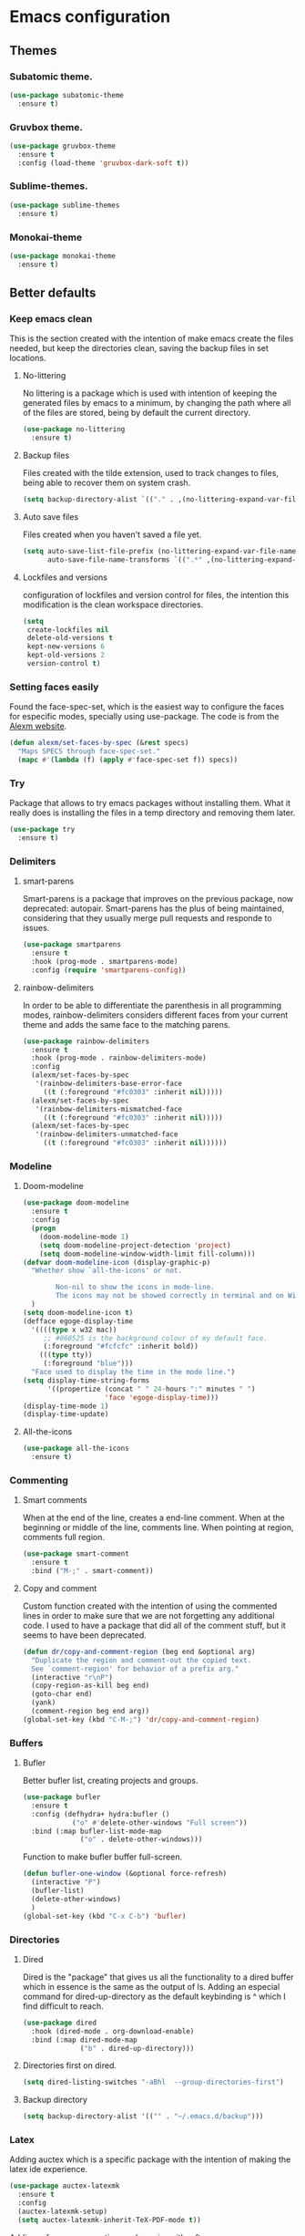 #+STARTUP: overview
* Emacs configuration
** Themes
*** Subatomic theme.
    #+BEGIN_SRC emacs-lisp
      (use-package subatomic-theme
        :ensure t)
    #+END_SRC

*** Gruvbox theme.
    #+BEGIN_SRC emacs-lisp
      (use-package gruvbox-theme
        :ensure t
        :config (load-theme 'gruvbox-dark-soft t))
    #+END_SRC

*** Sublime-themes.
    #+BEGIN_SRC emacs-lisp
      (use-package sublime-themes
        :ensure t)
    #+END_SRC

*** Monokai-theme
    #+BEGIN_SRC emacs-lisp
      (use-package monokai-theme
        :ensure t)
    #+END_SRC

** Better defaults
*** Keep emacs clean
    This is the section created with the intention of make emacs create the files needed, but keep
    the directories clean, saving the backup files in set locations.

**** No-littering
     No littering is a package which is used with intention of keeping the generated
     files by emacs to a minimum, by changing the path where all of the files are stored,
     being by default the current directory.
     #+begin_src emacs-lisp
       (use-package no-littering
         :ensure t)
     #+end_src
**** Backup files
     Files created with the tilde extension, used to track changes to files, being able to 
     recover them on system crash.
     #+begin_src emacs-lisp
       (setq backup-directory-alist `(("." . ,(no-littering-expand-var-file-name "backups/"))))
     #+end_src

**** Auto save files
     Files created when you haven't saved a file yet.
     #+begin_src emacs-lisp
       (setq auto-save-list-file-prefix (no-littering-expand-var-file-name "auto-saves/sessions/")
             auto-save-file-name-transforms `((".*" ,(no-littering-expand-var-file-name "auto-saves/") t)))
     #+end_src
**** Lockfiles and versions
     configuration of lockfiles and version control for files,
     the intention this modification is the clean workspace directories.
     #+begin_src emacs-lisp
       (setq
        create-lockfiles nil
        delete-old-versions t
        kept-new-versions 6
        kept-old-versions 2
        version-control t)
     #+end_src
*** Setting faces easily
    Found the face-spec-set, which is the easiest way to configure the faces for especific
    modes, specially using use-package. The code is from the [[https://se30.xyz/conf.html][Alexm website]].
    #+begin_src emacs-lisp
      (defun alexm/set-faces-by-spec (&rest specs)
        "Maps SPECS through face-spec-set."
        (mapc #'(lambda (f) (apply #'face-spec-set f)) specs))
    #+end_src

*** Try
    Package that allows to try emacs packages without installing them.
    What it really does is installing the files in a temp directory and
    removing them later.

    #+BEGIN_SRC emacs-lisp
      (use-package try
        :ensure t)
    #+END_SRC
*** Delimiters
**** smart-parens
     Smart-parens is a package that improves on the previous package,
     now deprecated: autopair. Smart-parens has the plus of being maintained,
     considering that they usually merge pull requests and responde to issues.

     #+begin_src emacs-lisp
       (use-package smartparens
         :ensure t
         :hook (prog-mode . smartparens-mode)
         :config (require 'smartparens-config))
     #+end_src

**** rainbow-delimiters
     In order to be able to differentiate the parenthesis in all programming
     modes, rainbow-delimiters considers different faces from your current theme
     and adds the same face to the matching parens.

     #+begin_src emacs-lisp
       (use-package rainbow-delimiters
         :ensure t
         :hook (prog-mode . rainbow-delimiters-mode)
         :config
         (alexm/set-faces-by-spec
          '(rainbow-delimiters-base-error-face
            ((t (:foreground "#fc0303" :inherit nil)))))
         (alexm/set-faces-by-spec
          '(rainbow-delimiters-mismatched-face
            ((t (:foreground "#fc0303" :inherit nil)))))
         (alexm/set-faces-by-spec
          '(rainbow-delimiters-unmatched-face
            ((t (:foreground "#fc0303" :inherit nil))))))
     #+end_src

*** Modeline
**** Doom-modeline
     #+BEGIN_SRC emacs-lisp
       (use-package doom-modeline
         :ensure t
         :config
         (progn
           (doom-modeline-mode 1)
           (setq doom-modeline-project-detection 'project)
           (setq doom-modeline-window-width-limit fill-column)))
       (defvar doom-modeline-icon (display-graphic-p)
         "Whether show `all-the-icons' or not.

               Non-nil to show the icons in mode-line.
               The icons may not be showed correctly in terminal and on Windows."
         )
       (setq doom-modeline-icon t)
       (defface egoge-display-time
         '((((type x w32 mac))
            ;; #060525 is the background colour of my default face.
            (:foreground "#fcfcfc" :inherit bold))
           (((type tty))
            (:foreground "blue")))
         "Face used to display the time in the mode line.")
       (setq display-time-string-forms
             '((propertize (concat " " 24-hours ":" minutes " ")
                           'face 'egoge-display-time)))
       (display-time-mode 1)
       (display-time-update)
     #+END_SRC

**** All-the-icons
     #+BEGIN_SRC emacs-lisp
       (use-package all-the-icons
         :ensure t)
     #+END_SRC

*** Commenting
**** Smart comments
     When at the end of the line, creates a end-line comment.
     When at the beginning or middle of the line, comments line.
     When pointing at region, comments full region.

     #+BEGIN_SRC emacs-lisp
       (use-package smart-comment
         :ensure t
         :bind ("M-;" . smart-comment))
     #+END_SRC

**** Copy and comment
     Custom function created with the intention of using the commented
     lines in order to make sure that we are not forgetting any additional
     code. I used to have a package that did all of the comment stuff, but
     it seems to have been deprecated.
     #+begin_src emacs-lisp
       (defun dr/copy-and-comment-region (beg end &optional arg)
         "Duplicate the region and comment-out the copied text.
         See `comment-region' for behavior of a prefix arg."
         (interactive "r\nP")
         (copy-region-as-kill beg end)
         (goto-char end)
         (yank)
         (comment-region beg end arg))
       (global-set-key (kbd "C-M-;") 'dr/copy-and-comment-region)
     #+end_src

*** Buffers
**** Bufler
     Better bufler list, creating projects and groups.
     #+begin_src emacs-lisp
       (use-package bufler
         :ensure t
         :config (defhydra+ hydra:bufler ()
                   ("o" #'delete-other-windows "Full screen"))
         :bind (:map bufler-list-mode-map
                     ("o" . delete-other-windows)))
     #+end_src


     Function to make bufler buffer full-screen.
     #+BEGIN_SRC emacs-lisp
       (defun bufler-one-window (&optional force-refresh)
         (interactive "P")
         (bufler-list)
         (delete-other-windows)
         )
       (global-set-key (kbd "C-x C-b") 'bufler)
     #+END_SRC

*** Directories

**** Dired
     Dired is the "package" that gives us all the functionality
     to a dired buffer which in essence is the same as the output
     of ls. Adding an especial command for dired-up-directory as 
     the default keybinding is ^ which I find difficult to reach.

     #+begin_src emacs-lisp
       (use-package dired
         :hook (dired-mode . org-download-enable)
         :bind (:map dired-mode-map 
                     ("b" . dired-up-directory)))
     #+end_src


**** Directories first on dired.
     #+BEGIN_SRC emacs-lisp
       (setq dired-listing-switches "-aBhl  --group-directories-first")
     #+END_SRC

**** Backup directory
     #+BEGIN_SRC emacs-lisp
       (setq backup-directory-alist '(("" . "~/.emacs.d/backup")))
     #+END_SRC

*** Latex
    Adding auctex which is a specific package with the intention of
    making the latex ide experience.
    #+BEGIN_SRC emacs-lisp
      (use-package auctex-latexmk
        :ensure t
        :config
        (auctex-latexmk-setup)
        (setq auctex-latexmk-inherit-TeX-PDF-mode t))

    #+END_SRC

    Adding reference connection made easier with reftex.
    #+BEGIN_SRC emacs-lisp
      (use-package reftex
        :ensure t
        :defer t
        :config
        (setq reftex-cite-prompt-optional-args t))
    #+END_SRC

    Adding autodictionary in order to get completion on the words
    that have been miss-typed.
    #+BEGIN_SRC emacs-lisp
      (use-package auto-dictionary
        :ensure t
        :init(add-hook 'flyspell-mode-hook (lambda () (auto-dictionary-mode 1))))
    #+END_SRC
  
    Adding company backend support to auctex in order to get completions
    on the fly.
    #+BEGIN_SRC emacs-lisp
      (use-package company-auctex
        :ensure t
        :init (company-auctex-init))
    #+END_SRC

    Adding general configuration for tex files and latex-mode better defaults.
    #+BEGIN_SRC emacs-lisp
      (use-package tex
        :ensure auctex
        :mode ("\\.tex\\'" . latex-mode)
        :config (progn
                  (setq TeX-source-correlate-mode t)
                  (setq TeX-source-correlate-method 'synctex)
                  (setq TeX-auto-save t)
                  (setq TeX-parse-self t)
                  (setq-default TeX-master nil)
                  (setq reftex-plug-into-AUCTeX t)
                  (pdf-tools-install)
                  (setq TeX-view-program-selection '((output-pdf "PDF Tools"))
                        TeX-source-correlate-start-server t)
                  ;; Update PDF buffers after successful LaTeX runs
                  (add-hook 'TeX-after-compilation-finished-functions
                            #'TeX-revert-document-buffer)
                  (add-hook 'LaTeX-mode-hook
                            (lambda ()
                              (reftex-mode t)
                              (flyspell-mode t)))
                  ))
    #+END_SRC

    Removing the mark keybindings on latex buffers, which are
    normally bound to the flyspell word correction keys.
    #+begin_src emacs-lisp
      (use-package flyspell
        :bind (:map flyspell-mode-map (("C-." . nil)
                                       ("C-," . nil))))
    #+end_src

*** Appearence
**** Cursor display
     Bar cursor instead of rectangle default.
     #+BEGIN_SRC emacs-lisp
       (setq-default cursor-type 'bar)
     #+END_SRC

**** Yes/No with y/n
     #+BEGIN_SRC emacs-lisp
       (fset 'yes-or-no-p 'y-or-n-p)
     #+END_SRC

**** Splash screen and startup message
     #+BEGIN_SRC emacs-lisp
       (setq inhibit-startup-message t)
     #+END_SRC

**** Line numeration on left side
     #+BEGIN_SRC emacs-lisp
       (global-linum-mode t)
       (put 'erase-buffer 'disabled nil)
     #+END_SRC

**** New lines
     Adding newline at the end of the file.
     #+BEGIN_SRC emacs-lisp
       (setq next-line-add-newlines t)    
     #+END_SRC

**** Sounds
     Disabling beep sound.
     #+BEGIN_SRC emacs-lisp
       (setq visible-bell 1)
     #+END_SRC

**** Toolbar
     Disabling toolbar.
     #+BEGIN_SRC emacs-lisp
       (tool-bar-mode -1)
     #+END_SRC

**** Scrollbar
     Removing scrollbar.
     #+BEGIN_SRC emacs-lisp
       (when (fboundp 'set-scroll-bar-mode)
         (set-scroll-bar-mode nil))
       (defun qk/disable-scroll-bars (frame)
         (modify-frame-parameters frame
                                  '((vertical-scroll-bars . nil)
                                    (horizontal-scroll-bars . nil))))
       (add-hook 'after-make-frame-functions 'qk/disable-scroll-bars)
     #+END_SRC

**** Menubar
     Disabling the menubar, prior to tab-mode-line configuration.
     #+BEGIN_SRC emacs-lisp
       (menu-bar-mode -1)
     #+END_SRC

**** Tab configuration
     #+BEGIN_SRC 
    
     #+END_SRC
**** Fonts
     #+BEGIN_SRC emacs-lisp
       (setq default-frame-alist '((font . "Ubuntu Mono-13")))
     #+END_SRC

*** Indentation
    Indentation to 4 spaces instead of tab.
    #+BEGIN_SRC emacs-lisp
      (setq-default indent-tabs-mode nil)
      (setq-default tab-width 4)
      (setq indent-line-function 'insert-tab)
    #+END_SRC

*** Ivy And Counsel
    Both are from the same family, Counsel uses Ivy functionality in
    order to provide good completion for emacs commands.
    #+BEGIN_SRC emacs-lisp
      (use-package counsel
        :ensure t
        :config 
        (progn 
          (ivy-mode 1)
          (global-set-key (kbd "M-x") 'counsel-M-x)
          (global-set-key "\C-s" 'swiper)
          (global-set-key "\C-r" 'swiper-isearch-backward)
          (global-set-key (kbd "C-x C-f") 'counsel-find-file)
          (global-set-key (kbd "M-y") 'counsel-yank-pop)
          (global-set-key (kbd "<f1> f") 'counsel-describe-function)
          (global-set-key (kbd "<f1> v") 'counsel-describe-variable)
          (global-set-key (kbd "<f1> l") 'counsel-find-library)
          (global-set-key (kbd "<f2> i") 'counsel-info-lookup-symbol)
          (global-set-key (kbd "<f2> u") 'counsel-unicode-char)
          (global-set-key (kbd "<f2> j") 'counsel-set-variable)
          (global-set-key (kbd "C-x b") 'ivy-switch-buffer)
          (global-set-key (kbd "C-c v") 'ivy-push-view)
          (global-set-key (kbd "C-c V") 'ivy-pop-view))
        :custom(
                (ivy-use-virtual-buffers t)
                (ivy-count-format "%d/%d ")
                (find-program "fdfind")
                (ivy-use-selectable-prompt t)
                (counsel-file-jump-args (split-string "-L --type f --hidden"))))
      (use-package counsel-projectile
        :ensure t)
      (counsel-projectile-mode 1)

    #+END_SRC
**** Prescient
     Better sorting mechanism focusing on user data, working better than default
     systems using heuristics as time passes. Following lines are added with
     the intention of providing prescient magic to other frameworks that I have installed,
     like ivy and company.

     #+begin_src emacs-lisp
       (use-package prescient
         :ensure t
         :config (prescient-persist-mode 1))
       (use-package ivy-prescient
         :ensure t
         :config (ivy-prescient-mode 1))
     #+end_src

*** Hungry-delete
    Deleting all the spaces but one when multiple spaces are present.
    #+BEGIN_SRC emacs-lisp :tangle no
      (use-package smart-hungry-delete
        :ensure t
        :bind (("<backspace>" . smart-hungry-delete-backward-char)
               ("C-d" . smart-hungry-delete-forward-char)
               ("<DEL>" . smart-hungry-delete-forward-char))
        :defer nil ;; dont defer so we can add our functions to hooks 
        :config (smart-hungry-delete-add-default-hooks))

    #+END_SRC

*** Markdown
    Markdown configuration, which I use specially often when editing README files
    on Github. The are some interesting options like the change of the markdown-command
    to pandoc which is way better at compiling html5. After that, we are using
    impatient-mode which is a package that allows for life preview of the file as you are
    editing it, which is amazing. Last but not least, we are configuring a markdown filter
    in order to get the Github look when "markdowning". The configuration has be harvested
    from the [[https://blog.bitsandbobs.net/blog/emacs-markdown-live-preview/][bits and bobs blog post.]]

    The second markdown function is from this link: [[https://stackoverflow.com/questions/36183071/how-can-i-preview-markdown-in-emacs-in-real-time/41288851#41288851][stack overflow markdown link]].
    #+BEGIN_SRC emacs-lisp
      (use-package simple-httpd
        :ensure t
        :custom
        (httpd-port 7070)
        (httpd-host (system-name)))

      (use-package impatient-mode
        :ensure t
        :commands impatient-mode)

      (use-package markdown-mode
        :ensure nil
        :mode ("\\.md\\'" . gfm-mode)
        :hook (markdown-mode . toc-org-mode)
        :commands (markdown-mode gfm-mode)
        :custom (markdown-command "pandoc -t html5")
        :bind ("C-c r" . bb/markdown-preview)
        :init
        (defun bb/markdown-filter (buffer)
          (princ
           (with-temp-buffer
             (let ((tmp (buffer-name)))
               (set-buffer buffer)
               (set-buffer (markdown tmp))
               (format "<!DOCTYPE html><html><title>Markdown preview</title><link rel=\"stylesheet\" href=\"https://cdnjs.cloudflare.com/ajax/libs/github-markdown-css/4.0.0/github-markdown.min.css\"/>
      <body><article class=\"markdown-body\" style=\"box-sizing: border-box;min-width: 200px;max-width: 980px;margin: 0 auto;padding: 45px;\">%s</article></body></html>" (buffer-string))))
           (current-buffer)))
        (defun eh/markdown-html (buffer)
          (princ (with-current-buffer buffer
                   (format "<!DOCTYPE html><html><title>Impatient Markdown</title><xmp theme=\"united\" style=\"display:none;\"> %s  </xmp><script src=\"http://strapdownjs.com/v/0.2/strapdown.js\"></script></html>" (buffer-substring-no-properties (point-min) (point-max))))
                 (current-buffer)))
        (defun bb/markdown-preview ()
          "Preview markdown."
          (interactive)
          (unless (process-status "httpd")
            (httpd-start))
          (impatient-mode)
          (imp-set-user-filter 'eh/markdown-html)
          (imp-visit-buffer)))
    #+END_SRC

*** Mark commands
    Adding better defaults to the mark commands, as I find cumbersome to remove the
    region everytime I want to access the mark functionality.

    #+BEGIN_SRC emacs-lisp
      (defun push-mark-no-activate ()
        "Pushes `point' to `mark-ring' and does not activate the region
         Equivalent to \\[set-mark-command] when \\[transient-mark-mode] is disabled"
        (interactive)
        (push-mark (point) t nil)
        (message "Pushed mark to ring"))

      (defun jump-to-mark ()
        "Jumps to the local mark, respecting the `mark-ring' order.
        This is the same as using \\[set-mark-command] with the prefix argument."
        (interactive)
        (set-mark-command 1))

      (defun exchange-point-and-mark-no-activate ()
        "Identical to \\[exchange-point-and-mark] but will not activate the region."
        (interactive)
        (exchange-point-and-mark)
        (deactivate-mark nil))

      (global-set-key (kbd "C-.") 'push-mark-no-activate)
      (global-set-key (kbd "C-,") 'jump-to-mark)
      (define-key global-map [remap exchange-point-and-mark] 'exchange-point-and-mark-no-activate)
    #+END_SRC

*** Window switching
    I'm trying ace-window in order to allow faster window switching, when working with
    multiple buffers in the same frame. Disabling also the undo command, trying to get
    used to C-/
    #+BEGIN_SRC emacs-lisp
      (global-unset-key (kbd "C-x o"))
      (global-unset-key (kbd "C-x u"))
      (use-package ace-window
        :ensure t
        :config 
        (global-set-key (kbd "M-o") 'ace-window)
        :custom(
                (aw-keys '(?a ?s ?d ?f ?g ?h ?j ?k ?l))
                (aw-background nil)))
    #+END_SRC

*** Loading config from function
    #+BEGIN_SRC emacs-lisp
      (defun qk/load-config ()
        "Load my config file linked to config.org."
        (interactive)
        (load-file "~/.emacs.d/init.el"))
    #+END_SRC

*** Fill column
    #+begin_src emacs-lisp
      (setq-default fill-column 80)
    #+end_src

*** Auto indent
    #+BEGIN_SRC emacs-lisp
      (define-key global-map (kbd "RET") 'newline-and-indent)
    #+END_SRC

*** pdf tools
    pdf tools so that pages are created on demand instead of preloading the entire file, which
    may freeze emacs. Also adding the hook in order to autorevert the pdf buffer when compiling
    with auctex.
    #+BEGIN_SRC emacs-lisp
      (use-package pdf-tools
        :ensure t
        :config (pdf-tools-install)
        (setq-default pdf-view-display-size 'fit-page)
        (setq pdf-annot-activate-created-annotations t)
        (define-key pdf-view-mode-map (kbd "C-s") 'isearch-forward)
        (define-key pdf-view-mode-map (kbd "C-r") 'isearch-backward)
        (add-hook 'TeX-after-compilation-finished-functions #'TeX-revert-document-buffer)
        (add-hook 'pdf-view-mode-hook (lambda ()
                                        (linum-mode -1))))
    #+END_SRC

*** Which key
    Which key is the pinnacle of keybinding packages, with
    a helpful minibuffer that states the keybindings 
    available for a certain prefix you start typing.
    #+begin_src emacs-lisp
      (use-package which-key
        :ensure t
        :custom
        ((which-key-show-early-on-C-h t)
         (which-key-idle-delay 1.5)
         (which-key-popup-type 'minibuffer))
        :config (which-key-mode))
    #+end_src

*** Ripgrep
    Adding ripgrep configuration to be able to 
    access the functionality from emacs.
    #+begin_src emacs-lisp
      (use-package rg
        :ensure t
        :config (rg-enable-default-bindings))
    #+end_src

*** Flyspelling
    Flyspelling is a process that checks the current buffer and highlights all
    the words that have been misspelled. This is key to good spelling in formal
    texts as well as blog post, or note making.
    #+begin_src emacs-lisp
      (defun fd-switch-dictionary()
        (interactive)
        (let* ((dic ispell-current-dictionary)
               (change (if (string= dic "english") "spanish" "english")))
          (ispell-change-dictionary change)
          (message "Dictionary switched from %s to %s" dic change)
          ))
      (defun flyspell-buffer-after-pdict-save (&rest _)
        (flyspell-buffer))

      (advice-add 'ispell-pdict-save :after #'flyspell-buffer-after-pdict-save)
    #+end_src

*** Syncing .profile env variables
    Emacs daemon doesn't seem to look for environment variables in the
    usual places like .profile and such. Installing the package
    exec-path-from-shell, we make sure that those important config files
    are loaded.
    #+begin_src emacs-lisp
      (use-package exec-path-from-shell
        :init (setq exec-path-from-shell-arguments '("-l"))
        :ensure t)
    #+end_src
    I added the following inside the init.el file, :warning: not tangling this:
    #+begin_src emacs-lisp :tangle no
      (when (daemonp)
        (exec-path-from-shell-initialize))
      (when (memq window-system '(mac ns x))
        (exec-path-from-shell-initialize))
    #+end_src

*** Special characters
    There are some writing characters that are used in org-mode when exporting,
    but when trying to check the file's html, the -- is exported as two individual
    dashes, instead of the em-dash.
    #+begin_src emacs-lisp
      (defun help/real-insert (char)
        (cl-flet ((do-insert
                   () (if (bound-and-true-p org-mode)
                          (org-self-insert-command 1)
                        (self-insert-command 1))))
          (setq last-command-event char)
          (do-insert)))
      (defun help/insert-em-dash ()
        "Insert a EM-DASH.
      - \"best limited to two appearances per sentence\"
      - \"can be used in place of commas to enhance readability.
         Note, however, that dashes are always more emphatic than
         commas\"
      - \"can replace a pair of parentheses. Dashes are considered
         less formal than parentheses; they are also more intrusive.
         If you want to draw attention to the parenthetical content,
         use dashes. If you want to include the parenthetical content
         more subtly, use parentheses.\"
        - \"Note that when dashes are used in place of parentheses,
           surrounding punctuation should be omitted.\"
      - \"can be used in place of a colon when you want to emphasize
         the conclusion of your sentence. The dash is less formal than
         the colon.\"
      - \"Two em dashes can be used to indicate missing portions of a
         word, whether unknown or intentionally omitted.\"
        - \"When an entire word is missing, either two or three em
           dashes can be used. Whichever length you choose, use it
           consistently throughout your document. Surrounding punctuation
           should be placed as usual.\"
      - \"The em dash is typically used without spaces on either side,
         and that is the style used in this guide. Most newspapers,
         however, set the em dash off with a single space on each side.\"
      Source: URL `https://www.thepunctuationguide.com/em-dash.html'"
        (interactive)
        (help/real-insert ?—))
      (defun help/insert-en-dash ()
        "Insert a EN-DASH.
      - \"is used to represent a span or range of numbers, dates,
         or time. There should be no space between the en dash and
         the adjacent material. Depending on the context, the en
         dash is read as “to” or “through.”\"
        - \"If you introduce a span or range with words such as
           'from' or 'between', do not use the en dash.\"
      - \"is used to report scores or results of contests.\"
      - \"an also be used between words to represent conflict,
         connection, or direction.\"
      - \"When a compound adjective is formed with an element that
         is itself an open compound or hyphenated compound, some
         writers replace the customary hyphen with an en dash. This
         is an aesthetic choice more than anything.
      Source: URL `https://www.thepunctuationguide.com/en-dash.html'"
        (interactive)
        (help/real-insert ?–))
      (defun help/insert-hyphen ()
        "Insert a HYPHEN
      - \"For most writers, the hyphen’s primary function is the
         formation of certain compound terms. The hyphen is also
         used for word division [in typesetting].
      - \"Compound terms are those that consist of more than one
         word but represent a single item or idea.\"
      Source: URL `https://www.thepunctuationguide.com/hyphen.html'"
        (interactive)
        (help/real-insert ?-))

    #+end_src
*** Browse-url
    Browse url is the package that controls the information that is passed to the browser when forwarded from emacs. I find that cookies are important when accessing chrome, might need to check again if I can select to save cookies only for Chrome browsing.

    #+begin_src emacs-lisp
      (use-package browse-url
        :ensure nil
        :custom
        (url-cookie-file (no-littering-expand-var-file-name "cookies/cookies")))
    #+end_src


** Terminal
   Configuration related to terminal emulators and modes. Recently, 
   I started using vterm which is faster than any of the others.

*** Vterm
    #+begin_src emacs-lisp
      (use-package vterm
        :ensure t
        :custom (vterm-max-scrollback 10000)
        )
    #+end_src

**** Vterm toggle
     Package which gives us the possibility to toggle between the terminal and
     the current buffer easily, without distorting the page and allowing for vterm
     buffer creation if the buffer was non-existing.
     #+begin_src emacs-lisp
       (use-package vterm-toggle
         :ensure t
         :bind ("C-c x" . vterm-toggle-cd)
         :custom
         (vterm-toggle-reset-window-configration-after-exit 'kill-window-only)
         (vterm-toggle-hide-method 'delete-window))
     #+end_src

*** Lastpass
    Lastpass-cli is used in order to avoid needing to use authinfo files
    when configuring both email and elfeed passwords. I fully trust LastPass'
    security and they have not had any recent breaches (last in 2015, encrypted
    further with 100k rounds). I will be using the lastpass package on melpa,
    which makes easier the process of using auth-source with the cli tool.
    #+begin_src emacs-lisp
      (defvar qk/lastpass-global-map
        (let ((map (make-sparse-keymap)))
          (define-key map "l" 'lastpass-list-all)
          (define-key map "p" 'lastpass-getpass) map)
        "Key map to scope `lastpass' bindings for global usage.
                       The idea is to bind this to a prefix sequence, so that its
                       defined keys follow the pattern of <PREFIX> <KEY>.")

      (use-package lastpass
        :ensure t
        :demand t
        :custom
        (lastpass-user "qkessler@gmail.com")
        (lastpass-trust-login t)
        :bind-keymap("C-c l p" . qk/lastpass-global-map))

      (if (boundp 'auth-source-backend-parser-functions)
          (add-hook 'auth-source-backend-parser-functions #'lastpass-auth-source-backend-parse)
        (advice-add 'auth-source-backend-parse :before-until #'lastpass-auth-source-backend-parse))
    #+end_src

** Org-mode
*** Keybindings
    Keybindings for org-mode as well as better defaults. Not in use-package format yet.
    #+BEGIN_SRC emacs-lisp
      (define-key global-map (kbd "C-c o l") 'org-store-link)
      (define-key global-map (kbd "C-c a") 'org-agenda)
      (define-key global-map (kbd "C-c c") 'org-capture)
      (define-key org-mode-map (kbd "C-c o c") 'org-columns)
      (define-key org-mode-map (kbd "C-,") nil)
      (define-key org-mode-map (kbd "C-c o t") 'org-babel-tangle)
    #+END_SRC

*** Initial configuration
    Initial configuration of org-directory and refile.org, with the
    intention of all capture created items to go there before correct refiling.
    #+BEGIN_SRC emacs-lisp
      (defvar org-book-list-file (concat org-directory "/book_list.org"))
      (setq 
       org-directory "~/Documents/org_files"
       org-default-notes-file (concat org-directory "/org-agenda/refile.org")
       org-agenda-files (list (concat org-directory "/org-agenda"))
       org-archive-location (concat org-directory "/archive/%s_archive::")
       org-refile-targets (quote ((nil :maxlevel . 5)
                                  (org-agenda-files :maxlevel . 5)
                                  (org-book-list-file :maxlevel . 2)))
       org-src-fontify-natively t
       org-columns-default-format "%50ITEM(Task) %10Effort{:} %10CLOCKSUM"
       org-clock-out-remove-zero-time-clocks t
       org-clock-out-when-done t
       org-agenda-restore-windows-after-quit t
       org-clock-persistence-insinuate t
       org-clock-persist t
       org-clock-in-resume t
       org-startup-with-inline-images t
       )
      (defvar org-archive-file-header-format "#+FILETAGS: ARCHIVE\nArchived entries from file %s\n")
      (add-hook 'org-capture-after-finalize-hook 'org-save-all-org-buffers)
      (add-hook 'org-clock-in-hook 'org-save-all-org-buffers)
      (add-hook 'org-clock-out-hook 'org-save-all-org-buffers)
      (add-hook 'org-mode-hook 'visual-line-mode)
      (org-babel-do-load-languages 'org-babel-load-languages
                                   (append org-babel-load-languages
                                           '((ledger . t))))
    #+END_SRC

**** org-fill-paragraph fix
     Org by default, when calling the fill-paragraph command breaks the org links, creating
     inconsistencies, specially when trying to export to html or other formats.

     I found some ways to fix this, getting input from a bug fix report from [[https://lists.gnu.org/archive/html/emacs-orgmode/2018-04/msg00105.html][Brent Goodrick]].
     #+begin_src emacs-lisp
       (defun bg-org-fill-paragraph-with-link-nobreak-p ()
         "Do not allow `fill-paragraph' to break inside the middle of Org mode links."
         (and (assq :link (org-context)) t))

       (defun bg-org-fill-paragraph-config ()
         "Configure `fill-paragraph' for Org mode."
         ;; Append a function to fill-nobreak-predicate similarly to how org-mode does
         ;; inside `org-setup-filling':
         (when (boundp 'fill-nobreak-predicate)
           (setq-local
            fill-nobreak-predicate
            (org-uniquify
             (append fill-nobreak-predicate
                     '(bg-org-fill-paragraph-with-link-nobreak-p))))))
       (add-hook 'org-mode-hook 'bg-org-fill-paragraph-config)
     #+end_src

*** Beautifying org-mode
    I find that org-mode default lacks some of the prose writing feeling
    when everything is organized, proportioned and just yours. Some of
    the following configuration tries to update the feeling of writing in
    org-mode.

    Starting with org-hide-emphasis-markers. Org-mode by default does not
    hide the markers used when trying to highlight with an specific mode.
    E.g *bold*, /italic/.
    #+begin_src emacs-lisp
      (setq org-hide-emphasis-markers t)
    #+end_src

    I always use "-" to delimit the lists, so change that to use the bullet
    point.
    #+begin_src emacs-lisp
      (font-lock-add-keywords 'org-mode
                              '(("^ *\\([-]\\) "
                                 (0 (prog1 () (compose-region (match-beginning 1) (match-end 1) "•"))))))
    #+end_src
   
    Set up a proportional font for the headlines, configuring the :font and
    height face arguments.
    #+begin_src emacs-lisp
      (let* (;; (base-font-color     (face-foreground 'default nil 'default))
             (headline           `(:inherit default :weight bold)))

        (custom-theme-set-faces
         'user
         `(org-level-8 ((t (,@headline ))))
         `(org-level-7 ((t (,@headline ))))
         `(org-level-6 ((t (,@headline ))))
         `(org-level-5 ((t (,@headline ))))
         `(org-level-4 ((t (,@headline  :height 1.1))))
         `(org-level-3 ((t (,@headline  :height 1.15))))
         `(org-level-2 ((t (,@headline  :height 1.25))))
         `(org-level-1 ((t (,@headline  :height 1.5))))
         `(org-document-title ((t (,@headline  :height 1.75 :underline nil))))))
    #+end_src

    Change the default face for org-capture-mode-hook on the title, the giant header 1 level height feels awkward on the org-capture template modes.
    #+begin_src emacs-lisp
      (add-hook 'org-capture-mode-hook
                (lambda ()
                  (let* (;; (base-font-color     (face-foreground 'default nil 'default))
                         (headline           `(:inherit default :weight bold)))

                    (face-remap-add-relative 'org-level-1 '(,@headline)))))
    #+end_src

    Hide leading stars on org headlines, instead of using org-bullets. No need
    to have different symbols on the headlines, I'm just not used to it and it
    doesn't feel natural.
    #+begin_src emacs-lisp
      (setq org-hide-leading-stars t)
    #+end_src

*** Refiling
    Refiling setup, using the file name as header. Last line is
    so that we ensure that tasks cannot be tagged as completed
    before subtasks have been done so.
    #+BEGIN_SRC emacs-lisp
      (setq
       org-refile-use-outline-path 'file
       org-outline-path-complete-in-steps nil
       org-refile-allow-creating-parent-nodes 'confirm
       org-enforce-todo-dependencies t
       )
    #+END_SRC

    Adding keywords for easier refiling and capturing. Right side of
    the "|" key is used to indicate the keyword designing completion for
    a certain state.
    #+BEGIN_SRC emacs-lisp
      (setq 
       org-todo-keywords
       (quote ((sequence "TODO(t)" "|" "DONE(d)")
               (sequence "PROJECT(p)" "|" "DONE(d)" "CANCELLED(c)")
               (sequence "WAITING(w)" "|")
               (sequence "|" "CANCELLED(c)")
               (sequence "|" "OPTIONAL(o)")
               (sequence "SOMEDAY(s)" "|" "CANCELLED(c)")
               (sequence "MEETING(m)" "|" "DONE(d)")
               (sequence "NOTE(n)" "|" "DONE(d)")
               )
              )
       org-todo-keyword-faces
       '(
         ("PROJECT" . (:foreground "#a87600" :weight bold))
         ("OPTIONAL" . (:foreground "#08a838" :weight bold))
         ("WAITING" . (:foreground "#fe2f92" :weight bold))
         ("CANCELLED" . (:foreground "#999999" :weight bold))
         ("SOMEDAY" . (:foreground "#ab82ff" :weight bold))
         ("MEETING" . (:foreground "#1874cd" :weight bold))
         ("NOTE" . (:foreground "#fcba03" :weight bold))
         )
       )
    #+END_SRC

*** Org capture
    Capture templates are used with the intention of improving
    the workflow of adding several items and refiling.
    #+BEGIN_SRC emacs-lisp
      (setq
       org-capture-templates
       '(("t" "todo" entry (file org-default-notes-file)
          "* TODO %? :REFILING:\n%a\n" :clock-in t :clock-resume t)
         ("m" "Meeting/Interruption" entry (file org-default-notes-file)
          "* MEETING %? :REFILING:MEETING:\n" :clock-in t :clock-resume t)
         ("i" "Idea" entry (file org-default-notes-file)
          "* %? :REFILING:IDEA:\n" :clock-in t :clock-resume t)
         ("e" "Respond email" entry (file org-default-notes-file)
          "* TODO Write to %? on %? :REFILING:EMAIL: \nSCHEDULED: %t\n%U\n%a\n" :clock-in t :clock-resume t :immediate-finish t)
         ("s" "Someday" entry (file org-default-notes-file)
          "* SOMEDAY %? :REFILING:SOMEDAY:\n" :clock-in t :clock-resume t)
         ("p" "Project entry" entry (file org-default-notes-file)
          "* PROJECT %? :REFILING:PROJECT:\n" :clock-in t :clock-resume t)
         ("o" "Optional item" entry (file org-default-notes-file)
          "* OPTIONAL %? :REFILING:OPTIONAL:\n" :clock-in t :clock-resume t)
         ("b" "Book" entry (file org-book-list-file)
          "* %^{TITLE}\n:PROPERTIES:\n:ADDED: %<[%Y-%02m-%02d]>\n:END:%^{AUTHOR}p\n%^{URL}p\n")
         ("n" "Note" entry (file org-default-notes-file)
          "* NOTE %? :REFILING:\n%a\n")
         )
       )
    #+END_SRC

*** Org agenda
    Adding hiding the tags on org agenda.
    #+BEGIN_SRC emacs-lisp
      (setq org-agenda-hide-tags-regexp (regexp-opt '(
                                                      "REFILING" "MEETING" "IDEA" "EMAIL" "SOMEDAY" "OPTIONAL" "PROJECT" "NOTE")))
    #+END_SRC

    Removing inherited and REFILING tags in order to use the tags correctly
    #+BEGIN_SRC emacs-lisp
      (defun qk/org-remove-inherited-tag-strings ()
        "Removes inherited tags from the headline-at-point's tag string.
          Note this does not change the inherited tags for a headline,
          just the tag string."
        (org-set-tags (seq-remove (lambda (tag)
                                    (get-text-property 0 'inherited tag))
                                  (org-get-tags))))

      (defun qk/org-remove-refiling-tag ()
        "Remove the REFILING tag once the item has been refiled."
        (org-toggle-tag "REFILING" 'off))

      (defun qk/org-clean-tags ()
        "Visit last refiled headline and remove inherited tags from tag string."
        (save-window-excursion
          (org-refile-goto-last-stored)
          (qk/org-remove-inherited-tag-strings)
          (qk/org-remove-refiling-tag)))

      (add-hook 'org-after-refile-insert-hook 'qk/org-clean-tags)
    #+END_SRC

    Adding series of tags with the intention of tagging the items for better 
    organization besides the refile file. Adding automated tasks to a tagged item.
    #+BEGIN_SRC emacs-lisp
      (setq org-tag-alist '((:startgroup . nil)
                            ("@work" . ?w)
                            ("@gym" . ?g)
                            ("@life" . ?l)
                            (:endgroup . nil)
                            ("literature" . ?n)
                            ("coding" . ?c)
                            ("writing" . ?p)
                            ("emacs" . ?e)
                            ("misc" . ?m)
                            )
            )

      (setq
       org-todo-state-tags-triggers
       (quote (
               ;; Move to cancelled adds the cancelled tag
               ("CANCELLED" ("CANCELLED" . t))
               ;; Move to waiting adds the waiting tag
               ("WAITING" ("WAITING" . t))
               ;; Move to a done state removes waiting/cancelled
               (done ("WAITING") ("CANCELLED"))
               ("DONE" ("WAITING") ("CANCELLED"))
               ;; Move to todo, removes waiting/cancelled
               ("TODO" ("WAITING") ("CANCELLED"))
               )
              )
       )
    #+END_SRC

    Adding more beautiful org-agenda view with all-icons and better configuration
    of the layout, giving me a lot more information.
    #+BEGIN_SRC emacs-lisp
      (setq org-deadline-warning-days 3)
      (setq org-agenda-category-icon-alist
            `(("TODO" (list (all-the-icons-faicon "tasks")) nil nil :ascent center)))
      (setq org-agenda-custom-commands
            '(
              ("d" "Agenda" ((agenda "" ((org-agenda-overriding-header "Today's Schedule:")
                                         (org-agenda-span 'day)
                                         (org-agenda-ndays 1)
                                         (org-agenda-start-on-weekday nil)
                                         (org-agenda-start-day "+0d")
                                         (org-agenda-skip-function '(cond ((equal (file-name-nondirectory (buffer-file-name)) "refile.org")
                                                                           (outline-next-heading) (1- (point)))
                                                                          (t (org-agenda-skip-entry-if 'todo 'done))
                                                                          ))
                                         (org-agenda-todo-ignore-deadlines nil)))
                             ;; Project tickle list.
                             (todo "PROJECT" ((org-agenda-overriding-header "Project list:")
                                              (org-tags-match-list-sublevels nil)))
                             ;; Refiling category set file wide in file.
                             (tags "REFILING" ((org-agenda-overriding-header "Tasks to Refile:")
                                               (org-tags-match-list-sublevels nil)))
                             ;; Tasks upcoming (should be similar to above?)

                             ;; Tasks that are unscheduled
                             (todo "TODO" ((org-agenda-overriding-header "Unscheduled Tasks:")
                                           (org-tags-match-list-sublevels nil)
                                           (org-agenda-skip-function '(org-agenda-skip-entry-if 'deadline 'scheduled))
                                           ))
                             (agenda "" ((org-agenda-overriding-header "Upcoming:")
                                         (org-agenda-span 7)
                                         (org-agenda-start-day "+1d")
                                         (org-agenda-start-on-weekday nil)
                                         (org-agenda-skip-function '(cond ((equal (file-name-nondirectory (buffer-file-name)) "refile.org")
                                                                           (outline-next-heading) (1- (point)))
                                                                          (t (org-agenda-skip-entry-if 'todo 'done))
                                                                          ))
                                         ;; I should set this next one to true, so that deadlines are ignored...?
                                         (org-agenda-todo-ignore-deadlines nil)))
                             ;; Tasks that are waiting or someday
                             (todo "WAITING|SOMEDAY" ((org-agenda-overriding-header "Waiting/Someday Tasks:")
                                                      (org-tags-match-list-sublevels nil)))
                             (todo "NOTE" ((org-agenda-overriding-header "Notes:")
                                           (org-tags-match-list-sublevels nil))))))

            ;; If an item has a (near) deadline, and is scheduled, only show the deadline.
            org-agenda-skip-scheduled-if-deadline-is-shown t)
    #+END_SRC

    Adding custom agenda commands, with the intention of making the refiling and
    tagging workflow a bit faster, as C-c C-w might be cumbersome to write in agenda-view.
    #+BEGIN_SRC emacs-lisp
      (add-hook 'org-agenda-mode-hook
                (lambda ()
                  (local-set-key (kbd "r") 'org-agenda-refile)))
    #+END_SRC

*** Org source blocks
    Tabs on org-mode source blocks try to find the language added.
    If for some reason the language on the source tag doesn't exist
    add 4 spaces.
    #+BEGIN_SRC emacs-lisp
      (add-hook 'org-tab-first-hook
                (lambda ()
                  (when (org-in-src-block-p t)
                    (let* ((elt (org-element-at-point))
                           (lang (intern (org-element-property :language elt)))
                           (langs org-babel-load-languages))
                      (unless (alist-get lang langs)
                        (indent-to 4))))))
    #+END_SRC

*** Archiving of files
    Creating function which archives all files which contain only done (not necessarily
    in a DONE state.) items, with the intention of making org-agenda quicker to proccess.

    #+BEGIN_SRC emacs-lisp
      (defun qk/archive-done-org-files ()
        "Cycles all org files through checking function."
        (interactive) 
        (save-excursion
          (mapc 'check-org-file-finito (directory-files (concat org-directory "/org-agenda") t ".org$"))
          ))

      (defun check-org-file-finito (f)
        "Checks TODO keyword items are DONE then archives."
        (find-file f)
        ;; Shows open Todo items whether agenda or todo
        (let (
              (kwd-re
               (cond (org-not-done-regexp)
                     (
                      (let ((kwd
                             (completing-read "Keyword (or KWD1|KWD2|...): "
                                              (mapcar #'list org-todo-keywords-1))))
                        (concat "\\("
                                (mapconcat 'identity (org-split-string kwd "|") "\\|")
                                "\\)\\>")))
                     ((<= (prefix-numeric-value) (length org-todo-keywords-1))
                      (regexp-quote (nth (1- (prefix-numeric-value))
                                         org-todo-keywords-1)))
                     (t (user-error "Invalid prefix argument: %s")))))
          (if (= (org-occur (concat "^" org-outline-regexp " *" kwd-re )) 0)
              (rename-file-buffer-to-org-archive)
            (kill-buffer (current-buffer))
            )))

      (defun rename-file-buffer-to-org-archive ()
        "Renames current buffer and file it's visiting."
        (let ((name (buffer-name))
              (filename (buffer-file-name))
              )
          (if (not (and filename (file-exists-p filename)))
              (error "Buffer '%s' is not visiting a file!" name)
            (let ((new-name (concat (file-name-sans-extension filename) ".org_archive")))
              (if (get-buffer new-name)
                  (error "A buffer named '%s' already exists!" new-name)
                (rename-file filename new-name 1)
                (rename-buffer new-name)
                (set-visited-file-name new-name)
                (set-buffer-modified-p nil)
                (kill-buffer (current-buffer))
                (message "File '%s' successfully archived as '%s'."
                         name (file-name-nondirectory new-name)))))))
    #+END_SRC

*** Extension packages
**** Org-caldav
     After trying org-gcal, I continued trying with caldav, another of the most
     popular google calendar (and other calendars) syncing packages.

     Installing the oauth2 library from melpa. It is one of the dependencies required
     by org-caldav, but it does not install it itself.
     #+begin_src emacs-lisp
       (use-package oauth2
         :ensure t)
     #+end_src
    
     #+begin_src emacs-lisp :tangle no
       (use-package org-caldav
         :ensure t
         :custom ((org-caldav-oauth2-client-id "")
                  (org-caldav-oauth2-client-secret "")
                  (org-caldav-url 'google)
                  (org-caldav-calendar-id "qkessler@gmail.com")
                  (org-caldav-sync-direction 'cal->org)
                  (org-caldav-inbox "~/Documents/org_files/org-agenda/gcal-sync.org")))
     #+end_src

**** toc-org
     Package designed to update a table of contents for the org-mode file, super
     useful when creating readme files, which are easier to format in org.
     #+begin_src emacs-lisp
       (use-package toc-org
         :ensure t
         :hook (org-mode . toc-org-mode))
     #+end_src

**** Org-roam
     I use the Zettelkasten (slip-box) method for taking and recalling notes and
     information. To be able to do so, I started with my own workflow, adding
     org-mode links to the different notes, and has been working for me for 
     close to a month. As a way of improving this workflow, I decided to give
     org-roam a chance.

     #+BEGIN_SRC emacs-lisp
       (use-package org-roam
         :ensure t
         :hook
         (after-init . org-roam-mode)
         :custom
         (org-roam-directory "~/Documents/org_files/slip-box/")
         (org-roam-capture-templates '(
                                       ("d" "default" plain (function org-roam--capture-get-point)
                                        "%?"
                                        :file-name "%<%Y%m%d%H%M%S>-${slug}"
                                        :head "#+title: ${title}\n#+roam_key: \n#+roam_tags: \n"
                                        :unnarrowed t)))
         :bind (:map org-roam-mode-map
                     (("C-c n l" . org-roam)
                      ("C-c n f" . org-roam-find-file)
                      ("C-c n g" . org-roam-graph))
                     :map org-mode-map
                     (("C-c n i" . org-roam-insert)
                      ("C-c n I" . org-roam-insert-immediate))
                     :map org-roam-backlinks-mode-map
                     ("w" . visual-line-mode)))
     #+END_SRC

***** Hooks
      Adding the execution of certain functions when the org-roam-file-setup-hook
      is run, for example, adding spelling correction functionality.
      #+begin_src emacs-lisp
        (add-hook 'org-roam-file-setup-hook (lambda ()
                                              (flyspell-mode t)))
      #+end_src

***** Org-roam protocol
      After having configured the org-protocol, the org-roam-protocol will open the links
      that have been created with the org-roam-graph function in order to allow for faster
      browsing when outilining blog posts or articles.
      #+begin_src emacs-lisp
        (use-package org-roam-protocol
          :ensure nil)
      #+end_src

**** Org-download
     Org download is one interesting package, which allows drag-and-drop functionality
     for org files, saving the downloaded image to the org-download-dir. This is crucial
     in order to save images efficiently from the clipboard (for example using eww) and
     a seemless integration with org-mode.
     #+begin_src emacs-lisp
       (use-package org-download
         :ensure t
         :defer t
         :init ;; Add handlers for drag-and-drop when Org is loaded.
         (with-eval-after-load 'org
           (org-download-enable)))
     #+end_src

**** Org-pdftools
     Org-pdftools is the mantained version of the package org-pdfview, which allos for annotations
     and org-links to different pages of the pdf, instead of giving the normal 500 kilometers wide
     slug that org-mode gives.
     #+begin_src emacs-lisp
       (use-package org-pdftools
         :ensure t
         :hook (org-mode . org-pdftools-setup-link))
     #+end_src

**** Exporting to epub
     This is an attempt to have org-mode export to epub, in order to produce ebooks
     that I can later convert to mobi in order to include in my kindle. The books
     that was interested in converting would most likely be collections of blog posts.
     #+begin_src emacs-lisp
       (use-package ox-epub
         :ensure t)
     #+end_src

**** Org-pomodoro
     Adding pomodoro support to emacs, with the intention of adding the effort
     column in pomodoros. Taking a lot of info from [[https://git.alenshaw.com/shuxiao9058/dotemacs.d/raw/master/dotemacs.d/lisp/init-pomodoro.el][shuxiao9058]] config.

     I'm also adding a function to be able to set the effort in pomodoros, to avoid
     possible missunderstandings.
     #+begin_src emacs-lisp
       (defun ndk/org-set-effort-in-pomodoros (&optional n)
         (interactive "P")
         (setq n (or n (string-to-number (read-from-minibuffer "How many pomodoros: " nil nil nil nil "1" nil))))
         (let* ((mins-per-pomodoro-prop (org-entry-get (point) "MINUTES_PER_POMODORO" t))
                (mins-per-pomodoro (if mins-per-pomodoro-prop
                                       (string-to-number mins-per-pomodoro-prop)
                                     25)))
           (org-set-effort nil (org-duration-from-minutes (* n mins-per-pomodoro)))))
       (use-package org-pomodoro
         :ensure t
         :demand t
         :hook (org-pomodoro-break-finished .
                                            (lambda ()
                                              (interactive)
                                              (point-to-register 1)
                                              (org-clock-goto)
                                              (org-pomodoro)
                                              (register-to-point 1)
                                              ))
         :custom
         (org-pomodoro-keep-killed-pomodoro-time t)
         (org-pomodoro-start-sound (concat user-emacs-directory "extra/loud-bell.wav"))
         (org-pomodoro-short-break-sound (concat user-emacs-directory "extra/bell.wav"))
         :bind-keymap("C-c o p" . qk/org-pomodoro-mode-global-map)
         :bind (:map org-agenda-mode-map ("P" . org-pomodoro))
         :init 
         (defvar shu/org-pomodoro-columns-format
           "%22SCHEDULED %CATEGORY %42ITEM %4Effort(Effort){:} %4CLOCKSUM_T(Time)")
         (defun shu/org-pomodoro-columns ()
           (interactive)
           (org-columns shu/org-pomodoro-columns-format))

         (defun shu/org-pomodoro-agenda-columns ()
           (interactive)
           (let ((org-agenda-overriding-columns-format shu/org-pomodoro-columns-format))
             (org-agenda-columns)))
         (defvar qk/org-pomodoro-mode-global-map
           (let ((map (make-sparse-keymap)))
             (define-key map "I" 'org-pomodoro)
             (define-key map "a" 'shu/org-pomodoro-agenda-columns)
             (define-key map "c" 'shu/org-pomodoro-columns)
             (define-key map "e" 'ndk/org-set-effort-in-pomodoros) map)
           "Key map to scope `org-pomodoro' bindings for global usage.
                       The idea is to bind this to a prefix sequence, so that its
                       defined keys follow the pattern of <PREFIX> <KEY>."))
     #+end_src

** Version control
*** Symlinks
    As part of this =dot_files= repo, my configuration philosofy uses
    symlinks to control the files within the repo but still benefit from
    the modifying on only individual files, instead of copying and pasting.
    The =vc= emacs package always asks whether I intend to follow the links
    that are git-controlled, obviously yes.

    #+begin_src emacs-lisp
      (setq vc-follow-symlinks t)
    #+end_src

*** Enforcing commit messages
    I considered [[https://www.adventuresinwhy.com/post/commit-message-linting/][this]] post a very good guide resumming most of the
    information out there for git commiting. The items solved with
    the following configuration are the following:

    - Separate subject from body with a blank line
    - Limit the subject line to 50 characters
    - Capitalize the subject line
    - Do not end the subject line with a period
    - Use the imperative mood in the subject line
    - Wrap the body at 72 characters
    - Use the body to explain the what and why vs. how
   
    :warning: There is no new for new configuration, I changed the workflow to use
    =commitlint=, a linter commit tool recommended by conventional-commits, using
    its own preset on ensure all the points above plus the standard is endured.
    #+begin_src sh
      yarn global add @commitlint/{cli,config-conventional}
      echo "module.exports = {extends: ['@commitlint/config-conventional']};" > ~/.commitlint.config.js
    #+end_src

*** Magit forge
    Magit with the integration of Github Issues.
    #+BEGIN_SRC emacs-lisp
      (use-package forge
        :ensure t
        :after magit)

      ;; Setting up forge token.
      (setq auth-sources '("~/.authinfo"))
    #+END_SRC

*** Magit
    Obviously [[https://magit.vc/][Magit]].
    #+begin_src emacs-lisp
      (use-package magit
        :ensure t
        :bind ("C-x g" . magit-status)
        :hook (after-save . magit-after-save-refresh-status)
        :hook (git-commit-mode . (lambda ()
                                   (set-fill-column 72)))
        :custom 
        (git-commit-summary-max-length 50))
    #+end_src

** Project management
   #+BEGIN_SRC emacs-lisp
     (use-package projectile
       :ensure t
       ;; Working on ubuntu, if you are not, change fdfind to fd.
       :custom (projectile-generic-command "fdfind . -0 --type f --color=never")
       :config(progn 
                (define-key projectile-mode-map (kbd "C-c p") 'projectile-command-map)
                (setq projectile-project-search-path '("~/Documents/"))
                (projectile-global-mode)
                ))
     (with-eval-after-load 'projectile
       (add-to-list 'projectile-project-root-files-bottom-up "pubspec.yaml")
       (add-to-list 'projectile-project-root-files-bottom-up "BUILD"))
   #+END_SRC

** Snippets
*** Yasnippet
    #+BEGIN_SRC emacs-lisp
      (use-package yasnippet
        :ensure t
        :config (yas-global-mode))
    #+END_SRC

*** Better yasnippets for modes.
    #+BEGIN_SRC emacs-lisp
      (use-package yasnippet-snippets
        :ensure t)
    #+END_SRC

** Programming
*** Company
    Company is used for better completion on the fly.
    #+BEGIN_SRC emacs-lisp
      (use-package company
        :ensure t
        :config (progn 
                  (global-company-mode 1)
                  (setq company-show-numbers t)
                  (setq company-dabbrev-downcase 0)
                  (setq company-idle-delay 0)))
    #+END_SRC

    Adding completion on tab.
    #+BEGIN_SRC emacs-lisp
      (defun tab-indent-or-complete ()
        (interactive)
        (if (minibufferp)
            (minibuffer-complete)
          (if (or (not yas-minor-mode)
                  (null (do-yas-expand)))
              (if (check-expansion)
                  (company-complete-common)
                (indent-for-tab-command)))))
      (global-set-key [backtab] 'tab-indent-or-complete)
    #+END_SRC

    Adding prescient sorting and filtering mechanism with the intention
    of enabling a better candidate mechanism.
    #+begin_src emacs-lisp
      (use-package company-prescient
        :ensure t
        :config (company-prescient-mode 1))
    #+end_src

*** Processing programming
    Adding processing mode, in order to finish some of the assignments
    this year.
    #+begin_src emacs-lisp
      (use-package processing-mode
        :ensure t)
    #+end_src

*** Server side functionality (LSP)
    Lsp-mode for server completion.
**** Flycheck
     Sintax checking on the fly.
     #+begin_src emacs-lisp
       (use-package flycheck
         :ensure t
         :hook (org-mode . flycheck-mode))

       (flycheck-define-checker proselint
         "A linter for prose."
         :command ("proselint" source-inplace)
         :error-patterns
         ((warning line-start (file-name) ":" line ":" column ": "
                   (id (one-or-more (not (any " "))))
                   (message) line-end))
         :modes (text-mode markdown-mode gfm-mode org-mode))
       (add-to-list 'flycheck-checkers 'proselint)

       (flycheck-define-checker vale
         "A checker for prose"
         :command ("vale" "--output" "line"
                   source)
         :standard-input nil
         :error-patterns
         ((error line-start (file-name) ":" line ":" column ":" (id (one-or-more (not (any ":")))) ":" (message) line-end))
         :modes (markdown-mode org-mode text-mode))
       (add-to-list 'flycheck-checkers 'vale 'append)
     #+end_src

***** Flycheck-vale
      flycheck-vale is a package trying to provide seemless integration
      with the =vale= prose linter, which is written in go, it is fast and
      maintained, couldn't be a better option.
      #+begin_src emacs-lisp :tangle no
        (use-package flycheck-vale
          :ensure t
          :config (flycheck-vale-setup))
      #+end_src

**** Treemacs
     Treemacs is a package explorer that has been created taking a ton of inspiration
     from Eclipse's package explorer. It allows to have a ton of project and workspace
     functionality that I find interesting for some of my applications. Mostly it will
     be used when there are a ton of files in the project and I can benefit from having
     a bird-view.

     I use the following keybindings:
    
     - =C-c T=: =treemacs=, I normally use it to close treemacs.
     - =C-c t=: =treemacs-select-window=, this second one is the one that I most use,
       considering that treemacs opens when this command is called and the treemacs
       window was hidden.
     #+begin_src emacs-lisp
       (use-package treemacs
         :ensure t
         :bind (:map global-map (("C-c T" . treemacs)
                                 ("C-c t" . treemacs-select-window))))
     #+end_src

***** treemacs-projectile
      treemacs-projectile is a little extension to the comprehensive treemacs functionality,
      focused on providing an easy exprerience adding projects, specially some of which have
      already been imported by projectile.
      #+begin_src emacs-lisp
        (use-package treemacs-projectile
          :ensure t)
      #+end_src
     
**** lsp-mode
     #+BEGIN_SRC emacs-lisp
       (use-package lsp-mode
         :ensure t
         :commands (lsp lsp-deferred)
         :hook
         (mhtml-mode . lsp-deferred)
         (css-mode . lsp-deferred)
         (python-mode . lsp-deferred)
         (js-mode . lsp-deferred)
         (typescript-mode . lsp-deferred)
         (lsp-mode . lsp-enable-which-key-integration)
         (lsp-mode . (lambda () (setq-local company-minimum-prefix-length 1)))
         :init
         (setq gc-cons-threshold 100000000)
         (setq read-process-output-max (* 1024 1024))
         (setq lsp-completion-provider :capf)
         (setq lsp-idle-delay 0.500)
         (setq lsp-enable-file-watchers nil)
         (setq lsp-signature-auto-activate nil)
         (setq lsp-headerline-breadcrumb-enable nil)
         (setq lsp-enable-links nil)
         :bind-keymap ("C-c l" . lsp-command-map))

     #+END_SRC

***** Html preview.
      Adding the html preview filter, which uses the httpd server and impatient-mode,
      in order to process all the information. Keep in mind that you would need to use
      the impatient-mode command on all the buffers that need to be refreshed on change,
      including possible stylesheets that are connected to the initial 
      #+begin_src emacs-lisp
        (use-package mhtml-mode
          :ensure nil
          :init
          (defun qk/html-preview ()
            "Preview html using httpd and impatient-mode"
            (interactive)
            (unless (process-status "httpd")
              (httpd-start))
            (impatient-mode)
            (imp-visit-buffer))) 
      #+end_src
***** Dap-mode
      Server side debugging protocol, seemed to be installed with lsp-dart,
      I'm adding the package here just to make sure, as I couldn't load
      lsp-dart or lsp-java because dap-mode wasn't available.
      #+begin_src emacs-lisp
        (use-package dap-mode
          :ensure t
          :after lsp-mode
          :bind (:map lsp-mode-map
                      ("C-c l d" . dap-hydra))
          :hook (dap-stopped . (lambda (arg) (call-interactively #'dap-hydra)))
          :config (dap-auto-configure-mode))

        (use-package dap-python
          :ensure nil)
        (use-package dap-java
          :ensure nil)
      #+end_src
***** lsp-ui
      Better ui for lsp-mode, adding el-doc.
      #+BEGIN_SRC emacs-lisp
        (use-package lsp-ui
          :requires (flycheck)
          :ensure t
          :commands lsp-ui-mode
          :custom (lsp-ui-sideline-show-code-actions nil))
      #+END_SRC

***** lsp-ivy
      Buffer cycling and find-files quicker. Close to helm.
      #+BEGIN_SRC emacs-lisp
        (use-package lsp-ivy
          :ensure t  
          :commands lsp-ivy-workspace-symbol)
      #+END_SRC

***** C++/C programming.
      Always works on C++, sometimes wrong on C programming.
      #+BEGIN_SRC emacs-lisp
        (use-package ccls
          :ensure t
          :config (progn
                    (setq ccls-executable "ccls")
                    (setq lsp-prefer-flymake nil)
                    (setq-default flycheck-disabled-checkers '(c/c++-clang c/c++-cppcheck c/c++-gcc)))
          :hook ((c-mode c++-mode objc-mode) .
                 (lambda () (require 'ccls) (lsp-deferred))))
      #+END_SRC

***** Dart/Flutter programming
      #+BEGIN_SRC emacs-lisp
        (use-package lsp-dart 
          :ensure t
          :hook (dart-mode . lsp-deferred)
          :custom
          (dart-sdk-path "~/.local/flutter/bin/cache/dart-sdk")
          (lsp-dart-sdk-dir "~/.local/flutter/bin/cache/dart-sdk")
          ;; (lsp-dart-flutter-sdk-dir "~/.local/flutter")
          (lsp-dart-flutter-sdk-dir "/home/qkessler/.local/flutter")
          (lsp-dart-main-code-lens nil)
          (lsp-dart-dap-flutter-hot-reload-on-save t)
          (dart-format-on-save t))

      #+END_SRC

      Adding hover to emulate running flutter mobile application on dekstop.
      #+begin_src emacs-lisp
        (use-package hover
          :ensure t
          :after dart-mode
          :custom (hover-hot-reload-on-save t)
          (hover-clear-buffer-on-hot-restart t)
          (hover-command-path "~/go/bin/hover")
          :bind (:map dart-mode-map
                      ("C-c h z" . #'hover-run-or-hot-reload)
                      ("C-c h x" . #'hover-run-or-hot-restart)))
      #+end_src

***** Java Programming
      Works with the eclipse server, not really sure if it is what I'm looking for.
      #+BEGIN_SRC emacs-lisp
        (use-package lsp-java
          :ensure t
          :hook (java-mode . lsp-deferred))
      #+END_SRC

***** Python programming
      Making sure the executable for python is not longer "python", but default to
      using the "python3" binary. Remember that pip3, when installing
      python-language-server saves the information in ~/.local/bin, which may not be
      in your path, check the "echo $PATH" output.
      #+begin_src emacs-lisp
        (use-package python
          :custom (python-shell-interpreter "python3"))
      #+end_src

      Adding pip-requirements in order to benefit from syntax
      and completion for pip requirements files.
      #+begin_src emacs-lisp
        (use-package pip-requirements
          :demand t
          :ensure t)  
      #+end_src

***** Web programming
      Css programming is helped with the lsp-mode server: css-ls, installed with
      the command M-x lsp-install-server RET css-ls RET.

      Exactly the same with the html server, installed with lsp-install-server: html-ls.
      Trying to install emmet-mode, but the package cl is deprecated.

****** html      
       To use html-mode in other mode files, I needed to configure .hsb template
       files, using express.
       #+begin_src emacs-lisp
         (use-package mhtml-mode
           :mode ("\\.html\\'" "\\.hbs\\'")
           :ensure nil)
       #+end_src

       
****** Emmet-mode
       Better completion for html tags, very good documentation.
       #+BEGIN_SRC emacs-lisp
         (use-package emmet-mode
           :ensure t
           :custom (emmet-move-cursor-between-quotes t))
         (add-hook 'sgml-mode-hook 'emmet-mode) ;; Auto-start on any markup modes
         (add-hook 'css-mode-hook  'emmet-mode) ;; enable Emmet's css abbreviation.
         (add-hook 'js-mode-hook 'emmet-mode)
       #+END_SRC

****** JavaScript environment
       Adding the JavaScript programming environment, trying only with lsp-mode and then
       considering "tide", which is a full-fledged environment, close to what elpy was
       for python3. Adding the rjsx-mode package, which allows for updated sintax documentation
       and keywords, considering the updated react components and new sintax, deriving js2-mode.

       The following lines are needed to run the language server. We need to install the server
       inside every project, we have it defined as a npm package. You might need to run it with
       admin privileges (sudo):
       - npm i -g typescript-language-server; npm i -g typescript
       - npm i -g javascript-typescript-langserver

       In order to be able to find the node path, we need to make sure that the "~/.nvm/..." path
       is on the exec-path, not tangling this because the correct solution for this problem is the
       [[*Syncing .profile env variables][exec-path-from-shell package]]
       #+begin_src emacs-lisp
         (setq exec-path (append exec-path '("~/.nvm/versions/node/v15.12.0/bin")))
       #+end_src
       I've found this is often a misnaming error, if you install from a package
       manager you bin may be called nodejs so you just need to symlink it like so "ln
       -s /usr/bin/nodejs /usr/bin/node"

       Connecting js2-mode as a minor-mode to js-mode just for JavaScript linting.
       #+begin_src emacs-lisp
         (use-package js2-mode
           :ensure t)
       #+end_src

       js-mode, which was introduced in Emacs 27, including full support for
       jsx highlighting, indenting and more.
       #+begin_src emacs-lisp
         (use-package js-mode
           :mode ("\\.js\\'" "\\.tsx\\'")
           :bind (:map js-mode-map ("M-." . nil))
           :hook (js-mode . (lambda ()
                              (add-hook 'xref-backend-functions #'xref-js2-xref-backend nil t))))
       #+end_src

       xref-js2, makes use of "rg" for searching the project for definitions and jumping
       between them, which is key to software developing.
       #+begin_src emacs-lisp
         (use-package xref-js2
           :ensure t
           :custom (xref-js2-search-program 'rg))
       #+end_src

       Adding json-mode configuration, which is a major mode for editing json files, providing
       better sintax highlights, and some nice editing keybindings.
       #+begin_src emacs-lisp
         (use-package json-mode
           :ensure t
           :config
           (progn
             (flycheck-add-mode 'json-jsonlint 'json-mode)
             (add-hook 'json-mode-hook 'flycheck-mode)
             (setq js-indent-level 2)
             (add-to-list 'auto-mode-alist '("\\.json\\'" . json-mode))))
       #+end_src

***** treemacs-all-the-icons
      Adding all-the-icons support to treemacs, configuring better default icons.
      #+begin_src emacs-lisp
        (use-package treemacs-all-the-icons
          :ensure t
          :config
          (treemacs-load-theme "Netbeans"))
      #+end_src
*** Elf-mode
    Adding elf command output when the file is a binary file
    and the mode elf-mode is triggered, could be used as a standalone function. 
    The package was created by abo-abo and is in melpa.
    #+begin_src emacs-lisp
      (use-package elf-mode
        :ensure t)
    #+end_src
*** Yaml-mode
    The yaml-mode package provides indentation features for programming with
    yaml files, in which indentantion is key and a slip-up is really easy.
    #+begin_src emacs-lisp
      (use-package yaml-mode
        :mode "\\.yml\\'"
        :ensure t)
    #+end_src

** Extra
*** Email from emacs
    Adding email integration for the email indexer mu, called mu4e.
**** Lookup password
     Lookup password function in order to get emacsclient to access the password
     from the encryped gpg file.
     #+begin_src emacs-lisp
       (defun efs/lookup-password (&rest keys)
         (let ((result (apply #'auth-source-search keys)))
           (if result
               (funcall (plist-get (car result) :secret))
             nil)))
     #+end_src
**** Mu4e
     Adding mu4e configuration that was configured with mbsync.
     We have installed it with the package manager, in order to make sure
     that the mu4e version is in sync with the mu binary from my distro.

     In order to be able to send email, we need to configure smtp in the
     different contexts.
     #+begin_src emacs-lisp
       (require 'mu4e-context)
       (use-package mu4e
         :ensure nil
         :load-path "/usr/share/emacs/site-lisp/mu4e/"
         :defer 20
         :bind (("C-c m" . mu4e)
                :map mu4e-headers-mode-map ("f" . mu4e-headers-view-message))
         ;; :hook (mu4e-compose-mode . flyspell-mode)
         :custom
         (mu4e-maildir "~/Mail")
         (mu4e-attachment-dir "~/Downloads")
         (mu4e-get-mail-command "mbsync -a")
         (mu4e-change-filenames-when-moving t)
         (mu4e-completing-read-function 'ivy-completing-read)
         (mu4e-headers-show-threads nil)
         (mu4e-html2text-command 'mu4e-shr2text)
         (mu4e-update-interval (* 5 60))
         (mu4e-hide-index-messages t)
         (mu4e-compose-signature "Enrique Kessler Martínez\n")
         (mu4e-compose-signature-auto-include t)
         (mu4e-confirm-quit nil)
         (mu4e-sent-messages-behavior 'sent)
         (mu4e-headers-auto-update t)
         (message-kill-buffer-on-exit t)
         (mu4e-headers-skip-duplicates t)
         (mu4e-headers-fields
          '((:human-date . 12)
            (:flags . 6)
            (:mailing-list . 10)
            (:from . 22)
            (:subject)))
         (mu4e-view-show-addresses t)
         (mu4e-display-update-status-in-modeline t)
         (mu4e-view-show-images nil)
         (mu4e-context-policy 'pick-first)
         (mu4e-compose-format-flowed t)
         (mu4e-maildir-shortcuts
          '( (:maildir "/Gmail/Personal/Inbox"     :key  ?p :hide-unread t)
             (:maildir "/Gmail/Work/Inbox"   :key  ?w :hide-unread t)
             (:maildir "/UMU/Inbox"     :key  ?u :hide-unread t)))
         (mu4e-contexts
          (list
           ;; Personal account
           (make-mu4e-context
            :name "Personal"
            :match-func
            (lambda (msg)
              (when msg
                (string-prefix-p "/Gmail/Personal" (mu4e-message-field msg :maildir))))
            :vars '((user-mail-address . "qkessler@gmail.com")
                    (user-full-name    . "Enrique Kessler Martínez")
                    (mu4e-drafts-folder  . "/Gmail/Personal/[Gmail]/Drafts")
                    (mu4e-sent-folder  . "/Gmail/Personal/[Gmail]/Sent Mail")
                    (mu4e-refile-folder  . "/Gmail/Personal/[Gmail]/All Mail")
                    (mu4e-trash-folder  . "/Gmail/Personal/[Gmail]/Trash")
                    (smtpmail-smtp-user . "qkessler@gmail.com")
                    (smtpmail-default-smtp-server . "smtp.gmail.com")
                    (smtpmail-smtp-server . "smtp.gmail.com")
                    (smtpmail-smtp-service . 587)))
           (make-mu4e-context
            :name "Work"
            :match-func
            (lambda (msg)
              (when msg
                (string-prefix-p "/Gmail/Work" (mu4e-message-field msg :maildir))))
            :vars '((user-mail-address . "enrique.kesslerm@gmail.com")
                    (user-full-name    . "Enrique Kessler Martínez")
                    (mu4e-drafts-folder  . "/Gmail/Work/[Gmail]/Drafts")
                    (mu4e-sent-folder  . "/Gmail/Work/[Gmail]/Sent Mail")
                    (mu4e-refile-folder  . "/Gmail/Work/[Gmail]/All Mail")
                    (mu4e-trash-folder  . "/Gmail/Work/[Gmail]/Trash")
                    (smtpmail-default-smtp-server . "smtp.gmail.com")
                    (smtpmail-smtp-user . "enrique.kesslerm@gmail.com")
                    (smtpmail-smtp-server . "smtp.gmail.com")
                    (smtpmail-smtp-service . 587)))
           (make-mu4e-context
            :name "UMU"
            :match-func
            (lambda (msg)
              (when msg
                (string-prefix-p "/UMU" (mu4e-message-field msg :maildir))))
            :vars '((user-mail-address . "enrique.kesslerm@um.es")
                    (user-full-name    . "Enrique Kessler Martínez")
                    (mu4e-drafts-folder  . "/UMU/Drafts")
                    (mu4e-sent-folder  . "/UMU/Sent")
                    (mu4e-trash-folder  . "/UMU/Trash")
                    (smtpmail-smtp-user . "enrique.kesslerm@um.es")
                    (smtpmail-default-smtp-server . "smtp.um.es")
                    (smtpmail-smtp-server . "smtp.um.es")
                    (smtpmail-smtp-service . 587)))))
         (mu4e-bookmarks
          '(
            (:name "Last 7 days" :query `,"d:7d..now" :key ?w)
            (:name "Today's messages" :query "d:today..now" :key ?t)
            (:name "Work Unread"
                   :query "to:enrique.kesslerm@gmail.com AND g:unread AND NOT g:trashed"
                   :key ?s)
            (:name "Personal Unread"
                   :query "to:qkessler@gmail.com AND g:unread AND NOT g:trashed"
                   :key ?p)
            (:name "UMU Unread"
                   :query "to:enrique.kesslerm@um.es AND g:unread AND NOT g:trashed"
                   :key ?u)))
         :config
         (mu4e t)
         (add-to-list 'mu4e-view-actions '("view in browser" . mu4e-action-view-in-browser)))

     #+end_src
**** Message package
     Adding the configuration for the message package, in order to allow for
     easier sending and composing of emails. The package comes already installed
     with emacs.
     #+begin_src emacs-lisp
       (use-package message
         :custom
         (mail-user-agent 'mu4e-user-agent)
         (compose-mail-user-agent-warnings nil)
         (starttls-use-gnutls t)
         (message-mail-user-agent nil)    ; default is `gnus'
         (message-citation-line-format "On %Y-%m-%d, %R %z, %f wrote:\n")
         (message-citation-line-function
          'message-insert-formatted-citation-line)
         (message-wide-reply-confirm-recipients t)
         (send-mail-function 'smtpmail-send-it)
         (message-send-mail-function 'smtpmail-send-it)
         (message-default-charset 'utf-8)
         :config (add-to-list 'mm-body-charset-encoding-alist '(utf-8 . base64)))
     #+end_src
**** SMTP
     SMTP configuration in order to be able to send messages via smtp,
     adding the async functionality.

     #+begin_src emacs-lisp :tangle no
       (use-package async
         :ensure t)
       (use-package smtpmail-async
         :ensure nil
         :custom (send-mail-function 'async-smtpmail-send-it)
         (message-send-mail-function 'async-smtpmail-send-it))
     #+end_src

*** RSS/Atom feed reader: Elfeed
    Following the need of separating my email in a more organized and
    distraction free way, I found my self looking for a efficient enough
    messure to read all the mailing lists I was subscribed to. A lot of
    free knowledge is being distributed (specially given the amount of
    amazing people on the internet this days) and it would be a shame to
    pass the opportunity. That said, I settled on Elfeed, which seems to
    have become the standard de facto on the community, while still being
    highly customizable and well documented. I followed the Protesilaos
    configuration, as I believe the workflow he implements is similar to
    the one I aspire to achieve.

    #+begin_src emacs-lisp
      (use-package elfeed
        :ensure t
        :custom
        (elfeed-use-curl t)
        (elfeed-curl-max-connections 10)
        (elfeed-db-directory "~/.emacs.d/elfeed/")
        (elfeed-enclosure-default-dir "~/Downloads/")
        (elfeed-search-filter "@4-months-ago +unread")
        (elfeed-sort-order 'descending)
        (elfeed-search-clipboard-type 'CLIPBOARD)
        (elfeed-search-title-max-width 100)
        (elfeed-search-title-min-width 30)
        (elfeed-search-trailing-width 25)
        (elfeed-show-truncate-long-urls t)
        (elfeed-show-unique-buffers t)
        (elfeed-search-date-format '("%F %R" 16 :left)))  
      (defun elfeed-ivy-filter ()
        (interactive)
        (let ((filtered-tag (ivy-completing-read "Choose Tags: " (elfeed-db-get-all-tags))))
          (progn
            (setq elfeed-search-filter (concat elfeed-search-filter " +" filtered-tag))
            (elfeed-search-update--force))))
      (use-package elfeed
        :bind (("C-c e" . elfeed)
               :map elfeed-search-mode-map
               ("w" . elfeed-search-yank)
               ("g" . elfeed-update)
               ("G" . elfeed-search-update--force)
               ("s" . elfeed-ivy-filter)
               :map elfeed-show-mode-map
               ("w" . elfeed-show-yank)
               ("s" . elfeed-ivy-filter)))
    #+end_src

**** Elfeed org
     Adding the possibility to read the feeds from an org file, which
     gives us easier control of the tags, making use of regexp and
     inherited tags.
     #+begin_src emacs-lisp
       (use-package elfeed-org
         :ensure t
         :custom (rmh-elfeed-org-files (list (concat user-emacs-directory "feeds.org")))
         :config (elfeed-org))
     #+end_src

**** Protesilaos personal configuration
     In order to access the personal protesilaos elfeed configuration I
     decided on adding the .el file to the load-path, in order to
     avoid cluttering this config file.

     A lot of functionality implemented regards the configuration of mpv and
     bongo, which I don't currently use, a revision will follow in order to
     remove those entries.
     #+begin_src emacs-lisp
       (use-package prot-elfeed
         :ensure nil ;; the code is already in the load-path.
         :custom (prot-elfeed-tag-faces t)
         :config
         (prot-elfeed-fontify-tags)
         :bind ( :map elfeed-search-mode-map
                 ;; ("s" . prot-elfeed-search-tag-filter)
                 ("f" . prot-elfeed-search-open-other-window)
                 ("q" . prot-elfeed-kill-buffer-close-window-dwim)
                 ("+" . prot-elfeed-toggle-tag)
                 ("!" . (lambda ()
                          (interactive)
                          (prot-elfeed-toggle-tag 'important)))
                 :map elfeed-show-mode-map
                 ("a" . prot-elfeed-show-archive-entry)
                 ("e" . prot-elfeed-show-eww)
                 ("q" . prot-elfeed-kill-buffer-close-window-dwim)))
     #+end_src
**** Elfeed-dashboard
     This is the package that allows elfeed to configure a dashboard mu4e-style,
     with the cool features of selecting searches, using bookmarks and overall
     editing of the dashboard with an org-file, which is always cool.
     #+begin_src emacs-lisp :tangle no
       (use-package elfeed-dashboard
         :ensure t
         :config
         (setq elfeed-dashboard-file "~/elfeed-dashboard.org")
         ;; update feed counts on elfeed-quit
         (advice-add 'elfeed-search-quit-window :after #'elfeed-dashboard-update-links))

     #+end_src

*** Speed-test
    Practicing typing speed in emacs.
    #+BEGIN_SRC emacs-lisp
      (use-package speed-type
        :ensure t)

      (defun qk/type-test ()
        (interactive)
        (browse-url-firefox "https://monkeytype.com/"))
    #+END_SRC

*** Snow for Christmas
    Package which uses ascii symbols in order to create a
    snowy environment in emacs!

    #+BEGIN_SRC emacs-lisp
      (use-package snow
        :ensure t)
    #+END_SRC

*** Eww
    Eww is the emacs browser, which can have different integrations and
    workflows, specially if you are reading text, as it has a great
    html parser which could be customizable. For eww settings I'm using
    the configuration that Prot shows on his [[https://protesilaos.com/dotemacs/#h:4523c31a-d638-4ab2-bc2c-4bdeadc2c86b][website]].

**** HTML parser
     Configuring the html parser in order to avoid colors, which may not
     be working correctly, anyway.
     #+begin_src emacs-lisp
       (use-package shr
         :custom
         (shr-use-fonts nil)
         (shr-use-colors nil)
         (shr-max-image-proportion 0.7)
         (shr-image-animate nil)
         (shr-width (current-fill-column)))
     #+end_src

**** Custom functions regarding keymaps and browse history
     #+begin_src emacs-lisp
       (defun prot/eww-visit-history (&optional arg)
         "Revisit a URL from `eww-prompt-history' using completion.
           With \\[universal-argument] produce a new buffer."
         (interactive "P")
         (let ((history eww-prompt-history)  ; eww-bookmarks
               (new (if arg t nil)))
           (eww
            (completing-read "Visit website from history: " history nil t)
            new)))
       (defun prot/eww-find-feed ()
         "Produce Occur buffer with RSS/Atom links from XML source."
         (interactive)
         (eww-view-source)
         (occur "\\(rss\\|atom\\)\\+xml.*href=[\"']\\(.*?\\)[\"']" "\\2")
         (View-quit))

       (defvar qk/eww-mode-global-map
         (let ((map (make-sparse-keymap)))
           (define-key map "s" 'eww-search-words)
           (define-key map "o" 'eww-open-in-new-buffer)
           (define-key map "f" 'eww-open-file)
           (define-key map "w" 'prot/eww-visit-history)
           (define-key map "c" 'browse-url-chrome)
           (define-key map "F" 'prot/eww-find-feed)
           map)
         "Key map to scope `eww' bindings for global usage.
         The idea is to bind this to a prefix sequence, so that its
         defined keys follow the pattern of <PREFIX> <KEY>.")
     #+end_src

**** Eww configuration
     Adding all the configuration regarding the eww variables and
     a possible keymap inside of eww.

     #+begin_src emacs-lisp
       (use-package eww
         :custom
         (eww-restore-desktop t)
         (eww-desktop-remove-duplicates t)
         (eww-header-line-format "%u")
         (eww-search-prefix "https://duckduckgo.com/html/?q=")
         (eww-download-directory "~/Downloads/")
         (eww-suggest-uris
          '(eww-links-at-point
            thing-at-point-url-at-point))
         (eww-bookmarks-directory "~/.emacs.d/eww-bookmarks/")
         (eww-history-limit 150)
         (eww-use-external-browser-for-content-type
          "\\`\\(video/\\|audio/\\|application/pdf\\)")
         (eww-browse-url-new-window-is-tab nil)
         (eww-form-checkbox-selected-symbol "[X]")
         (eww-form-checkbox-symbol "[ ]")

         :bind-keymap ("C-c w" . qk/eww-mode-global-map)
         :bind (:map eww-mode-map
                     ("n" . next-line)
                     ("p" . previous-line)
                     ("f" . forward-char)
                     ("b" . backward-char)
                     ("a" . org-eww-copy-for-org-mode)
                     ("B" . eww-back-url)
                     ("N" . eww-next-url)
                     ("P" . eww-previous-url)))
     #+end_src

     Also adding eww as the default browser for the browse-url
     package inside emacs.
     #+begin_src emacs-lisp :tangle no
       (use-package browse-url
         :after eww
         :custom
         (browse-url-browser-function 'eww-browse-url))
     #+end_src

     Configuring mailcap mime data in order to be able to view pdfs
     from eww buffers, using the pdf-view-mode of pdf-tools.

     :warning: Update 26/01/21: Untangling this config, testing if the eww configuration
     is enough to open the pdfs in the browser, avoiding problems.
     #+begin_src emacs-lisp
       (use-package mailcap
         :config (add-to-list 'mailcap-user-mime-data
                              '((type . "application/pdf")
                                (viewer . pdf-view-mode))))  
     #+end_src

*** Emojify
    Adding emoji support in order to be able to use it in
    org-mode files, with using them in a blog post in sight.
    #+begin_src emacs-lisp
      (use-package emojify
        :ensure t
        :hook (after-init . global-emojify-mode))  
    #+end_src

*** Accounting from emacs
    Thanks to the amazing Ledger command line tool, which is an double-entry
    accounting system that allows for fast queries and reports we are able to
    connect our emacs --and ledger files-- to the amazing ledger-mode.
    #+begin_src emacs-lisp
      (use-package ledger-mode
        :mode "\\.ledger\\'"
        :custom
        (ledger-clear-whole-transactions t)
        (ledger-reports '(("bal" "%(binary) -f %(ledger-file) bal --real")
                          ("reg" "%(binary) -f %(ledger-file) reg")
                          ("payee" "%(binary) -f %(ledger-file) reg @%(payee)")
                          ("account" "%(binary) -f %(ledger-file) reg %(account)")
                          ("expenses this month" "%(binary) -p \"this month\" -f %(ledger-file) bal Expenses and not \
      \\(Expenses:Rebalancing or Expenses:Refundable or Expenses:Lent money\\)")
                          ("budget" "%(binary) -f %(ledger-file) -E bal ^Budget and not Budget:Checking")))
        :ensure t
        :config
        (alexm/set-faces-by-spec
         '(ledger-occur-xact-face
           ((t (:background "#222324" :inherit nil))))))
    #+end_src

*** Todo in code
    Using the hl-todo package, we are able to highlight keywords related to
    the working environment, like: TODO, FIXME and some more.
    #+begin_src emacs-lisp
      (use-package hl-todo
        :hook (prog-mode . hl-todo-mode)
        :ensure t
        :config
        (setq hl-todo-highlight-punctuation ":"
              hl-todo-keyword-faces
              `(("TODO"       warning bold)
                ("FIXME"      error bold)
                ("HACK"       font-lock-constant-face bold)
                ("REVIEW"     font-lock-keyword-face bold)
                ("NOTE"       success bold)
                ("DEPRECATED" font-lock-doc-face bold))))
    #+end_src

*** langtool
    "Instantly Enhance Your Writing LanguageTool’s multilingual grammar, style,
    and spell checker is used by millions of people around the
    world."—[[https://languagetool.org]]

    Seems to be as good as Grammarly, while being open-source, free premium for
    students and an already implemented emacs package!

    :warning: Untangling 2021/04/29, might visit later.
    #+begin_src emacs-lisp :tangle no
      (defvar qk/langtool-mode-global-map
        (let ((map (make-sparse-keymap)))
          (define-key map "c" 'langtool-check)
          (define-key map "d" 'langtool-check-done)
          (define-key map "l" 'langtool-switch-default-language)
          (define-key map "s" 'langtool-show-message-at-point)
          (define-key map "b" 'langtool-correct-buffer) map)
        "Key map to scope `langtool' bindings for global usage.
                            The idea is to bind this to a prefix sequence, so
                            that its defined keys follow the pattern of <PREFIX>
                            <KEY>.")
      (use-package langtool
        :ensure t
        :bind-keymap("C-c i" . qk/langtool-mode-global-map)
        :custom
        (langtool-language-tool-server-jar "~/.local/LanguageTool-5.3-stable/languagetool-server.jar")
        (langtool-server-user-arguments '("-p" "8082")))
    #+end_src
